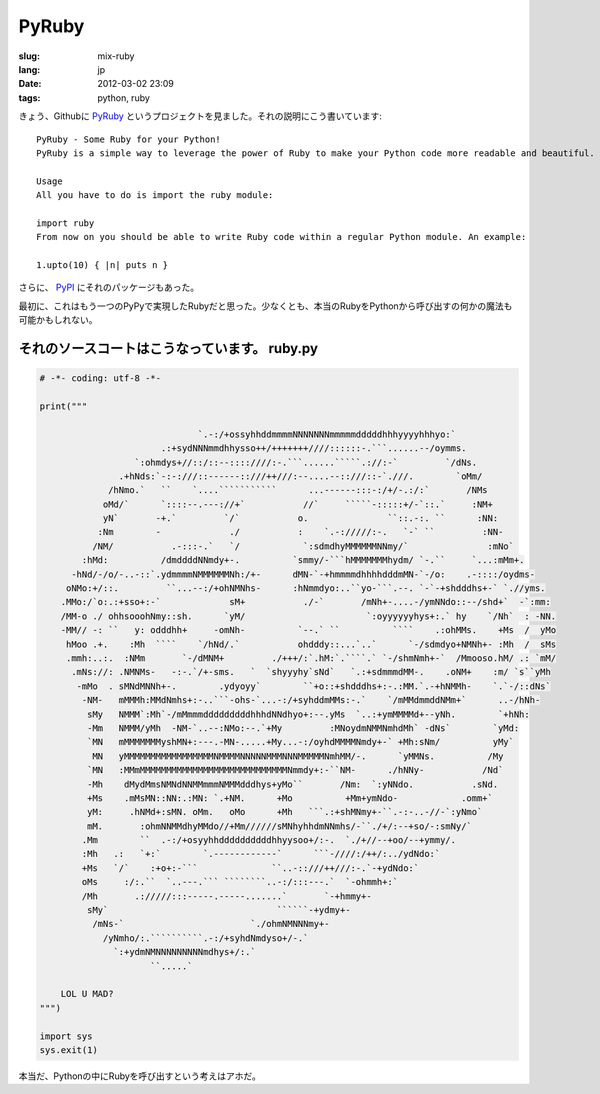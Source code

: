 PyRuby
======

:slug: mix-ruby
:lang: jp
:date: 2012-03-02 23:09
:tags: python, ruby

きょう、Githubに `PyRuby <https://github.com/danielfm/pyruby>`_ というプロジェクトを見ました。それの説明にこう書いています: 

::

    PyRuby - Some Ruby for your Python!
    PyRuby is a simple way to leverage the power of Ruby to make your Python code more readable and beautiful.
    
    Usage
    All you have to do is import the ruby module:
    
    import ruby
    From now on you should be able to write Ruby code within a regular Python module. An example:
    
    1.upto(10) { |n| puts n }

さらに、 `PyPI <http://pypi.python.org/pypi/pyruby/1.0.0>`_ にそれのパッケージもあった。

最初に、これはもう一つのPyPyで実現したRubyだと思った。少なくとも、本当のRubyをPythonから呼び出すの何かの魔法も可能かもしれない。

それのソースコートはこうなっています。 ruby.py
+++++++++++++++++++++++++++++++++++++++++++++++++++++++++++++++++


.. code-block:: python
    
    # -*- coding: utf-8 -*-
    
    print("""
                                                                                                        
                                  `.-:/+ossyhhddmmmmNNNNNNNmmmmmdddddhhhyyyyhhhyo:`                     
                           .:+sydNNNmmdhhysso++/+++++++////::::::-.```......--/oymms.                   
                      `:ohmdys+//::/::--::::////:-.```......`````.://:-`         `/dNs.                 
                   .+hNds:`-:-:///::------::///++///:--....--::///::-`.///.        `oMm/                
                 /hNmo.`   ``    `....```````````      ...------:::-:/+/-.:/:`       /NMs               
                oMd/`      `::::--.---://+`           //`     `````-:::::+/-`::.`     :NM+              
                yN`       -+.`         `/`           o.               ``::.-:. ``      :NN:             
               :Nm        -             ./           :    `.-://///:-.   `-` ``         :NN-            
              /NM/           .-:::-.`   `/            `:sdmdhyMMMMMMNNmy/`               :mNo`          
            :hMd:          /dmddddNNmdy+-.          `smmy/-```hMMMMMMMhydm/ `-.``     `...:mMm+.        
          -hNd/-/o/-..-::`.ydmmmmNMMMMMMNh:/+-      dMN-`-+hmmmmdhhhhdddmMN-`-/o:    .-::::/oydms-      
         oNMo:+/::.         ``...--:/+ohNMNhs-      :hNmmdyo:..``yo-```.--. `-`-+shdddhs+-` `.//yms.    
        .MMo:/`o:.:+sso+:-`             sM+           ./-`       /mNh+-....-/ymNNdo::--/shd+`  -`:mm:   
        /MM-o ./ ohhsooohNmy::sh.      `yM/                       `:oyyyyyyhys+:.` hy    `/Nh`  : -NN.  
        -MM// -: ``   y: odddhh+     -omNh-          `--.` ``          ````    .:ohMMs.    +Ms  /  yMo  
         hMoo .+.    :Mh  ````    `/hNd/.`           ohdddy::...`..`      `-/sdmdyo+NMNh+- :Mh  /  sMs  
         .mmh:..:.  :NMm       `-/dMNM+         ./+++/:`.hM:`.````.` `-/shmNmh+-`  /Mmooso.hM/ .: `mM/  
          .mNs://: .NMNMs-   -:-.`/+-sms.   `  `shyyyhy`sNd`   `.:+sdmmmdMM-.    .oNM+    :m/ `s``yMh   
           -mMo  . sMNdMNNh+-.        .ydyoyy`        ``+o::+shdddhs+:-.:MM.`.-+hNMMh-    `.`-/::dNs`   
            -NM-   mMMMh:MMdNmhs+:-..```-ohs-`...-:/+syhddmMMs:-.`    `/mMMdmmddNMm+`      ..-/hNh-     
             sMy   NMMM`:Mh`-/mMmmmdddddddddhhhdNNdhyo+:--.yMs  `..:+ymMMMMd+--yNh.        `+hNh:       
             -Mm   NMMM/yMh  -NM-`..--:NMo:--.`+My         :MNoydmNMMNmhdMh` -dNs`        `yMd:         
             `MN   mMMMMMMMyshMN+:---.-MN-.....+My...-:/oyhdMMMMNmdy+-` +Mh:sNm/          yMy`          
              MN   yMMMMMMMMMMMMMMMMMNMMMMNNNNNMMMNNNMMMMMNmhMM/-.      `yMMNs.          /My            
             `MN   :MMmMMMMMMMMMMMMMMMMMMMMMMMMMMMMNmmdy+:-``NM-      ./hNNy-           /Nd`            
             -Mh    dMydMmsNMNdNNMMmmmNMMMdddhys+yMo``       /Nm:  `:yNNdo.           .sNd.             
             +Ms    .mMsMN::NN:.:MN: `.+NM.      +Mo          +Mm+ymNdo-            .omm+`              
             yM:     .hNMd+:sMN. oMm.   oMo      +Mh   ```.:+shMNmy+-``.-:-..-//-`:yNmo`                
             mM.       :ohmNNMMdhyMMdo//+Mm//////sMNhyhhdmNNmhs/-``./+/:--+so/-:smNy/`                  
            .Mm        ``  .-:/+osyyhhddddddddddhhyysoo+/:-.  `./+//--+oo/--+ymmy/.                     
            :Mh   .:   `+:`        `.------------`      ```-////:/++/:../ydNdo:`                        
            +Ms   `/`    :+o+:-```              ``..-::///++///:-.`-+ydNdo:`                            
            oMs     :/:.``  `..---.``` ````````..-:/:::---.`  `-ohmmh+:`                                
            /Mh       .://///:::-----.-----.......`       `-+hmmy+-                                     
             sMy`                                ``````-+ydmy+-                                         
              /mNs-`                        `./ohmNMNNNmy+-                                             
                /yNmho/:.``````````.-:/+syhdNmdyso+/-.`                                                 
                  `:+ydmNMNNNNNNNNNmdhys+/:.`                                                           
                         ``.....`                                                                       
                                                                                                        
        LOL U MAD?
    """)
    
    import sys
    sys.exit(1)
    

本当だ、Pythonの中にRubyを呼び出すという考えはアホだ。

